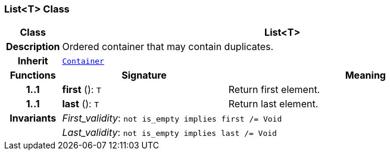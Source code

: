 === List<T> Class

[cols="^1,3,5"]
|===
h|*Class*
2+^h|*List<T>*

h|*Description*
2+a|Ordered container that may contain duplicates.

h|*Inherit*
2+|`<<_container_class,Container>>`

h|*Functions*
^h|*Signature*
^h|*Meaning*

h|*1..1*
|*first* (): `T`
a|Return first element.

h|*1..1*
|*last* (): `T`
a|Return last element.

h|*Invariants*
2+a|__First_validity__: `not is_empty implies first /= Void`

h|
2+a|__Last_validity__: `not is_empty implies last /= Void`
|===
